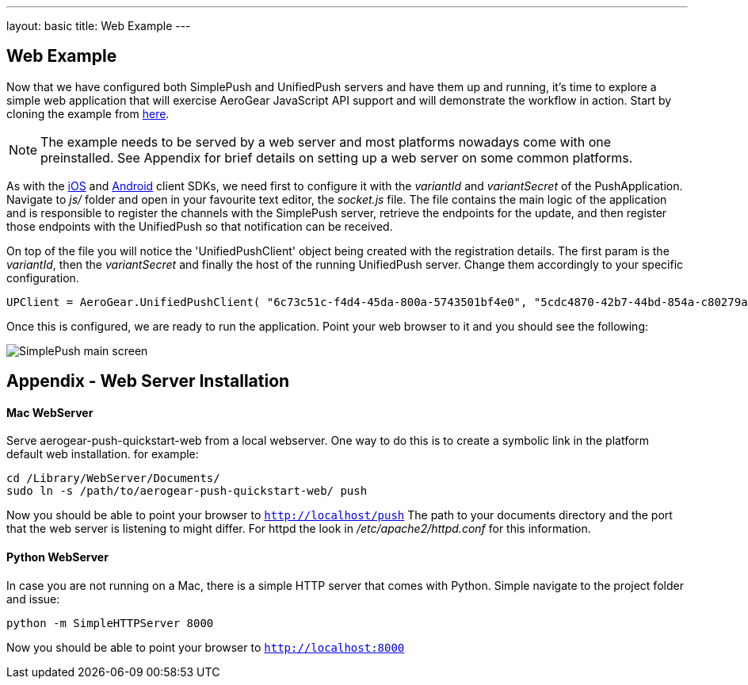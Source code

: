 ---
layout: basic
title: Web Example
---

== Web Example

Now that we have configured both SimplePush and UnifiedPush servers and have them up and running, it's time to explore a simple web application that will exercise AeroGear JavaScript API support and will demonstrate the workflow in action. Start by cloning the example from link:https://github.com/aerogear/aerogear-push-quickstart-web[here]. 

[NOTE]
The example needs to be served by a web server and most platforms nowadays come with one preinstalled. See Appendix for brief details on setting up a web server on some common platforms.

As with the link:http://staging.aerogear.org/docs/guides/aerogear-push-ios/iOS-app/[iOS] and link:http://TODO[Android] client SDKs, we need first to configure it with the _variantId_ and _variantSecret_ of the PushApplication. Navigate to _js/_ folder and open in your favourite text editor, the _socket.js_ file. The file contains the main logic of the application and is responsible to register the channels with the SimplePush server, retrieve the endpoints for the update, and then register those endpoints with the UnifiedPush so that notification can be received. 

On top of the file you will notice the 'UnifiedPushClient' object being created with the registration details. The first param is the _variantId_, then the _variantSecret_ and finally the host of the running UnifiedPush server. Change them accordingly to your specific configuration.

[source,javascript]
----
UPClient = AeroGear.UnifiedPushClient( "6c73c51c-f4d4-45da-800a-5743501bf4e0", "5cdc4870-42b7-44bd-854a-c80279a6e2dc", "http://localhost:8080/ag-push/rest/registry/device" );
----

Once this is configured, we are ready to run the application. Point your web browser to it and you should see the following:

image:../img/simplepush_main_screen.png[SimplePush main screen]






== Appendix - Web Server Installation

#### Mac WebServer

Serve aerogear-push-quickstart-web from a local webserver. One way to do this is to create a symbolic link in the platform default web installation. for example:

    cd /Library/WebServer/Documents/
    sudo ln -s /path/to/aerogear-push-quickstart-web/ push

Now you should be able to point your browser to ```http://localhost/push```
The path to your documents directory and the port that the web server is listening to might differ. For httpd the look
in _/etc/apache2/httpd.conf_ for this information.

#### Python WebServer

In case you are not running on a Mac, there is a simple HTTP server that comes with Python. Simple navigate to the project folder and issue:

    python -m SimpleHTTPServer 8000

Now you should be able to point your browser to ```http://localhost:8000```